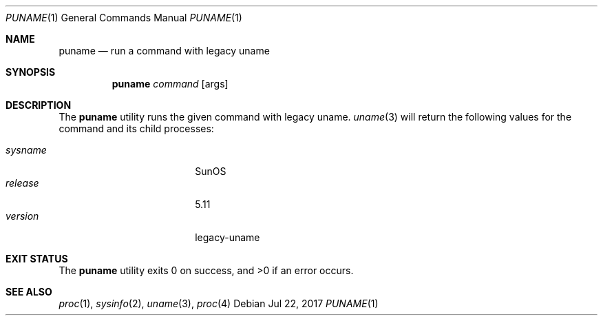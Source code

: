 .\"
.\" This file and its contents are supplied under the terms of the
.\" Common Development and Distribution License ("CDDL"), version 1.0.
.\" You may only use this file in accordance with the terms of version
.\" 1.0 of the CDDL.
.\"
.\" A full copy of the text of the CDDL should have accompanied this
.\" source.  A copy of the CDDL is also available via the Internet at
.\" http://www.illumos.org/license/CDDL.
.\"
.\"
.\" Copyright 2014 Garrett D'Amore <garrett@damore.org>
.\" Copyright 2017 Lauri Tirkkonen <lotheac@iki.fi>
.\"
.Dd Jul 22, 2017
.Dt PUNAME 1
.Os
.Sh NAME
.Nm puname
.Nd run a command with legacy uname
.Sh SYNOPSIS
.Nm
.Ar command
.Op args
.Sh DESCRIPTION
The
.Nm
utility runs the given command with legacy uname.
.Xr uname 3
will return the following values for the command and its child processes:
.Pp
.Bl -tag -width sysnameXXX -offset indent -compact
.It Fa sysname
SunOS
.It Fa release
5.11
.It Fa version
legacy-uname
.El
.Pp
.El
.Sh EXIT STATUS
.Ex -std
.Sh SEE ALSO
.Xr proc 1 ,
.Xr sysinfo 2 ,
.Xr uname 3 ,
.Xr proc 4
